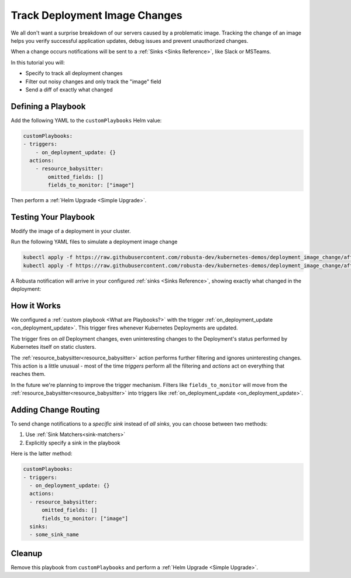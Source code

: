 .. TODO: add a tutorial for tracking ingresses

Track Deployment Image Changes
#############################################

We all don't want a surprise breakdown of our servers caused by a problematic image. Tracking the change of an image helps you verify successful application updates, debug issues and prevent unauthorized changes.

When a change occurs notifications will be sent to a :ref:`Sinks <Sinks Reference>`, like Slack or MSTeams.

In this tutorial you will:

* Specify to track all deployment changes
* Filter out noisy changes and only track the "image" field
* Send a diff of exactly what changed

.. details:: Why Track Kubernetes Changes?

    Change tracking is useful in organizations where multiple teams deploy to the same cluster. Some use cases:

    * **DevOps and Platform Teams:** Track all changes to Ingresses and other sensitive cluster resources.
    * **Developers:** Get notified each time your application is deployed to production.
    * **Security and DevSecOps:** Assorted use cases.

Defining a Playbook
---------------------

Add the following YAML to the ``customPlaybooks`` Helm value:

.. code-block:: yaml

    customPlaybooks:
    - triggers:
        - on_deployment_update: {}
      actions:
        - resource_babysitter:
            omitted_fields: []
            fields_to_monitor: ["image"]

Then perform a :ref:`Helm Upgrade <Simple Upgrade>`.

Testing Your Playbook
------------------------

Modify the image of a deployment in your cluster.

Run the following YAML files to simulate a deployment image change

.. code-block:: yaml

  kubectl apply -f https://raw.githubusercontent.com/robusta-dev/kubernetes-demos/deployment_image_change/after_image_change.yaml
  kubectl apply -f https://raw.githubusercontent.com/robusta-dev/kubernetes-demos/deployment_image_change/after_image_change.yaml

A Robusta notification will arrive in your configured :ref:`sinks <Sinks Reference>`, showing exactly what changed in the deployment:

.. image:: /images/deployment-image-change.png
  :width: 600
  :align: center

How it Works
----------------
We configured a :ref:`custom playbook <What are Playbooks?>` with the trigger
:ref:`on_deployment_update <on_deployment_update>`. This trigger fires whenever Kubernetes Deployments are updated.

The trigger fires on *all* Deployment changes, even uninteresting changes to the Deployment's status performed by
Kubernetes itself on static clusters.

The :ref:`resource_babysitter<resource_babysitter>` action performs further filtering and ignores uninteresting changes. This action is a little unusual - most of the time *triggers* perform all the filtering
and *actions* act on everything that reaches them.

In the future we're planning to improve the trigger mechanism. Filters like ``fields_to_monitor`` will move from the
:ref:`resource_babysitter<resource_babysitter>` into triggers like :ref:`on_deployment_update <on_deployment_update>`.

Adding Change Routing
------------------------------

To send change notifications to a *specific sink* instead of *all sinks*, you can choose between two methods:

1. Use :ref:`Sink Matchers<sink-matchers>`
2. Explicitly specify a sink in the playbook

Here is the latter method:

.. code-block:: yaml

    customPlaybooks:
    - triggers:
      - on_deployment_update: {}
      actions:
      - resource_babysitter:
          omitted_fields: []
          fields_to_monitor: ["image"]
      sinks:
      - some_sink_name


.. Check Your Understanding
.. ------------------------------
.. Change the playbook configuration so it monitors changes to any Pod's image,
.. whether that Pod is part of a Deployment or not.

.. .. details:: Solution

..     TODO: show solution

Cleanup
------------------------------
Remove this playbook from ``customPlaybooks`` and perform a :ref:`Helm Upgrade <Simple Upgrade>`.
